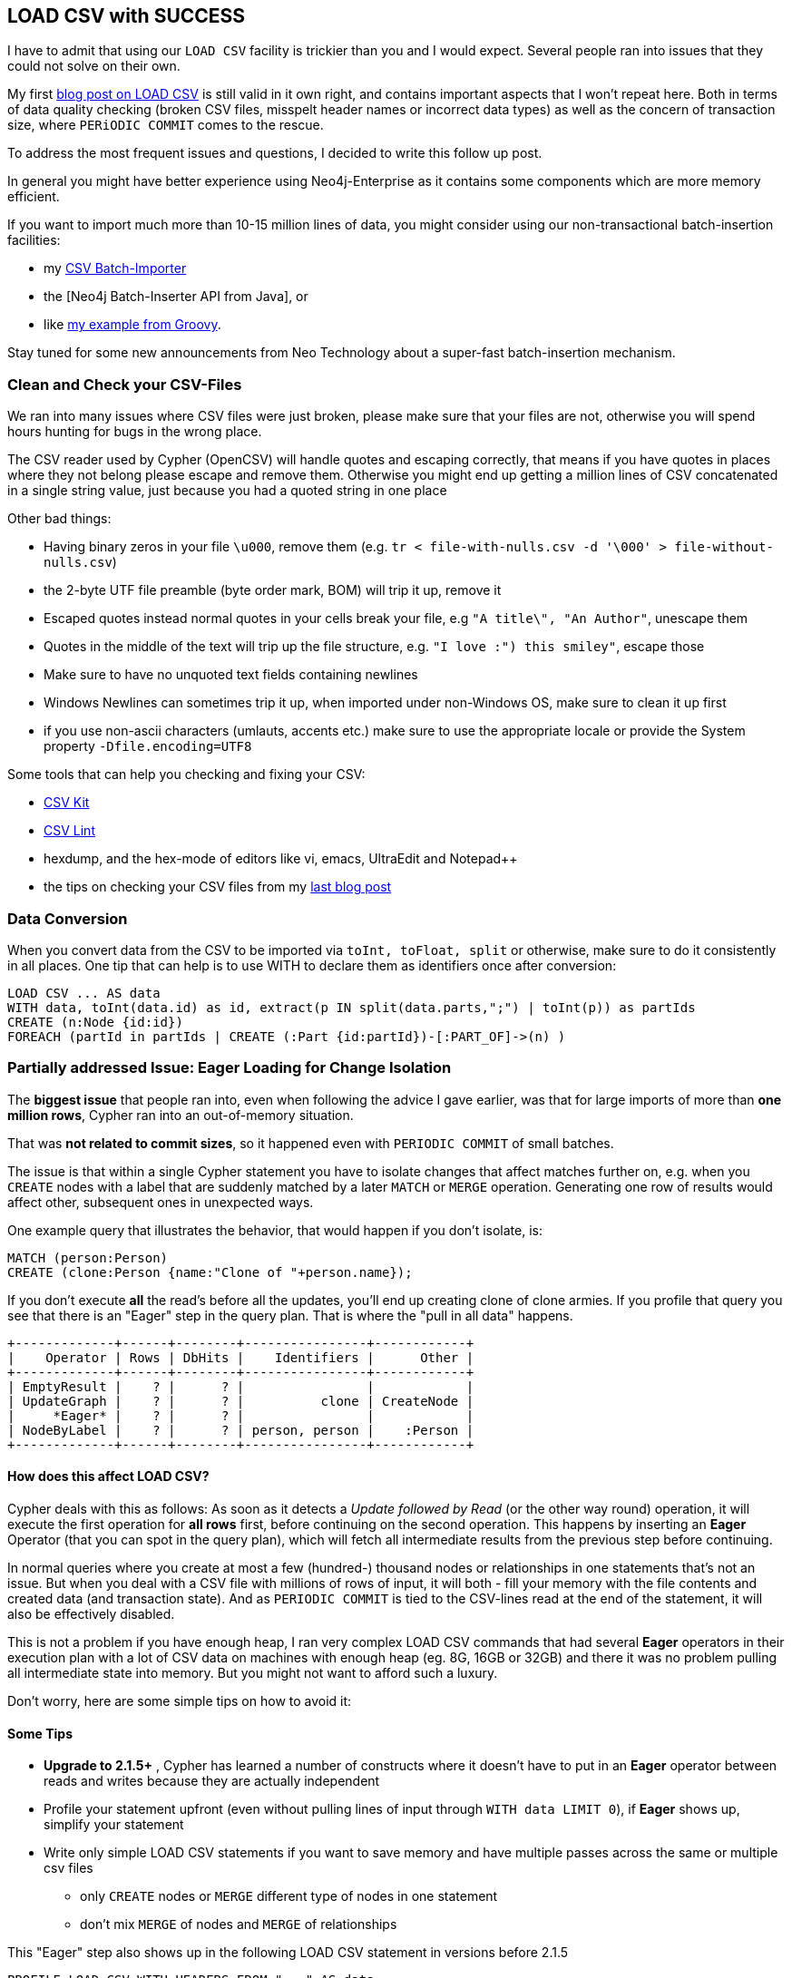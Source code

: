 == LOAD CSV with SUCCESS

I have to admit that using our `LOAD CSV` facility is trickier than you and I would expect.
Several people ran into issues that they could not solve on their own.

My first http://jexp.de/blog/2014/06/load-csv-into-neo4j-quickly-and-successfully/[blog post on LOAD CSV] is still valid in it own right, and contains important aspects that I won't repeat here.
Both in terms of data quality checking (broken CSV files, misspelt header names or incorrect data types) as well as the concern of transaction size, where `PERiODIC COMMIT` comes to the rescue.

To address the most frequent issues and questions, I decided to write this follow up post. 

In general you might have better experience using Neo4j-Enterprise as it contains some components which are more memory efficient.

If you want to import much more than 10-15 million lines of data, you might consider using our non-transactional batch-insertion facilities:

* my https://github.com/jexp/batch-import/tree/2.1[CSV Batch-Importer]
* the [Neo4j Batch-Inserter API from Java], or 
* like http://jexp.de/blog/2014/10/flexible-neo4j-batch-import-with-groovy/?utm_content=bufferffae1&utm_medium=social&utm_source=twitter.com&utm_campaign=buffer[my example from Groovy].

Stay tuned for some new announcements from Neo Technology about a super-fast batch-insertion mechanism.

=== Clean and Check your CSV-Files

We ran into many issues where CSV files were just broken, please make sure that your files are not, otherwise you will spend hours hunting for bugs in the wrong place.

The CSV reader used by Cypher (OpenCSV) will handle quotes and escaping correctly, that means if you have quotes in places where they not belong please escape and remove them.
Otherwise you might end up getting a million lines of CSV concatenated in a single string value, just because you had a quoted string in one place

Other bad things:

* Having binary zeros in your file `\u000`, remove them (e.g. `tr < file-with-nulls.csv -d '\000' > file-without-nulls.csv`)
* the 2-byte UTF file preamble (byte order mark, BOM) will trip it up, remove it
* Escaped quotes instead normal quotes in your cells break your file, e.g `"A title\", "An Author"`, unescape them
* Quotes in the middle of the text will trip up the file structure, e.g. `"I love :") this smiley"`, escape those
* Make sure to have no unquoted text fields containing newlines
* Windows Newlines can sometimes trip it up, when imported under non-Windows OS, make sure to clean it up first
* if you use non-ascii characters (umlauts, accents etc.) make sure to use the appropriate locale or provide the System property `-Dfile.encoding=UTF8`

Some tools that can help you checking and fixing your CSV:

* http://csvkit.readthedocs.org/en/0.9.0/[CSV Kit]
* http://csvlint.io/[CSV Lint]
* hexdump, and the hex-mode of editors like vi, emacs, UltraEdit and Notepad++
* the tips on checking your CSV files from my http://jexp.de/blog/2014/06/load-csv-into-neo4j-quickly-and-successfully/[last blog post]

=== Data Conversion

When you convert data from the CSV to be imported via `toInt, toFloat, split` or otherwise, make sure to do it consistently in all places.
One tip that can help is to use WITH to declare them as identifiers once after conversion:

[source,cypher]
----
LOAD CSV ... AS data
WITH data, toInt(data.id) as id, extract(p IN split(data.parts,";") | toInt(p)) as partIds
CREATE (n:Node {id:id})
FOREACH (partId in partIds | CREATE (:Part {id:partId})-[:PART_OF]->(n) )
----

=== Partially addressed Issue: Eager Loading for Change Isolation

The *biggest issue* that people ran into, even when following the advice I gave earlier, was that for large imports of more than *one million rows*, Cypher ran into an out-of-memory situation.

That was *not related to commit sizes*, so it happened even with `PERIODIC COMMIT` of small batches.

The issue is that within a single Cypher statement you have to isolate changes that affect matches further on, e.g. when you `CREATE` nodes with a label that are suddenly matched by a later `MATCH` or `MERGE` operation.
Generating one row of results would affect other, subsequent ones in unexpected ways.

One example query that illustrates the behavior, that would happen if you don't isolate, is:

[source,cypher]
----
MATCH (person:Person)
CREATE (clone:Person {name:"Clone of "+person.name});
----

If you don't execute *all* the read's before all the updates, you'll end up creating clone of clone armies.
If you profile that query you see that there is an "Eager" step in the query plan. 
That is where the "pull in all data" happens.

[source]
----
+-------------+------+--------+----------------+------------+
|    Operator | Rows | DbHits |    Identifiers |      Other |
+-------------+------+--------+----------------+------------+
| EmptyResult |    ? |      ? |                |            |
| UpdateGraph |    ? |      ? |          clone | CreateNode |
|     *Eager* |    ? |      ? |                |            |
| NodeByLabel |    ? |      ? | person, person |    :Person |
+-------------+------+--------+----------------+------------+
----

==== How does this affect LOAD CSV?

Cypher deals with this as follows: As soon as it detects a _Update followed by Read_ (or the other way round) operation, it will execute the first operation for *all rows* first, before continuing on the second operation.
This happens by inserting an *Eager* Operator (that you can spot in the query plan), which will fetch all intermediate results from the previous step before continuing.

In normal queries where you create at most a few (hundred-) thousand nodes or relationships in one statements that's not an issue.
But when you deal with a CSV file with millions of rows of input, it will both - fill your memory with the file contents and created data (and transaction state).
And as `PERIODIC COMMIT` is tied to the CSV-lines read at the end of the statement, it will also be effectively disabled.

This is not a problem if you have enough heap, I ran very complex LOAD CSV commands that had several *Eager* operators in their execution plan with a lot of CSV data on machines with enough heap (eg. 8G, 16GB or 32GB) and there it was no problem pulling all intermediate state into memory.
But you might not want to afford such a luxury.

Don't worry, here are some simple tips on how to avoid it:

==== Some Tips 

* *Upgrade to 2.1.5+* , Cypher has learned a number of constructs where it doesn't have to put in an *Eager* operator between reads and writes because they are actually independent
* Profile your statement upfront (even without pulling lines of input through `WITH data LIMIT 0`), if *Eager* shows up, simplify your statement
* Write only simple LOAD CSV statements if you want to save memory and have multiple passes across the same or multiple csv files
** only `CREATE` nodes or `MERGE` different type of nodes in one statement
** don't mix `MERGE` of nodes and `MERGE` of relationships

This "Eager" step also shows up in the following LOAD CSV statement in versions before 2.1.5

[source,cypher]
----
PROFILE LOAD CSV WITH HEADERS FROM "..." AS data
WITH data LIMIT 0 // limit 0 for profiling only
MATCH (p:Person {name:data.name}) 
MATCH (c:Company {name:data.company})
CREATE (p)-[:WORKD_AT]->(c)
----

.Neo4j *before* 2.1.5
----
+----------------+------+--------+--------------+----------------------------------------+
|       Operator | Rows | DbHits |  Identifiers |                                  Other |
+----------------+------+--------+--------------+----------------------------------------+
|    EmptyResult |    0 |      0 |              |                                        |
|    UpdateGraph |    0 |      0 |   UNNAMED161 |                     CreateRelationship |
|       !! Eager |    0 |      0 |              |                     ! Watch this !     |
| SchemaIndex(0) |    0 |      0 |         c, c | Property(data,company); :Company(name) |
| SchemaIndex(1) |    0 |      0 |         p, p |  Property(data,name(0)); :Person(name) |
|          Slice |    0 |      0 |              |                           {  AUTOINT0} |
|        LoadCSV |    1 |      0 |         data |                                        |
+----------------+------+--------+--------------+----------------------------------------+
----

Fortunately, Cypher was fixed in 2.1.5 to learn that there are some patterns that are unrelated, so it doesn't add the *Eager* step by default.
Here is the profiler output of the same query in 2.1.5, you see that the *Eager* operation *is missing*.

.Neo4j 2.1.5+
----
+----------------+------+--------+--------------+----------------------------------------+
|       Operator | Rows | DbHits |  Identifiers |                                  Other |
+----------------+------+--------+--------------+----------------------------------------+
|    EmptyResult |    0 |      0 |              |                                        |
|    UpdateGraph |    0 |      0 |   UNNAMED179 |                     CreateRelationship |
| SchemaIndex(0) |    0 |      0 |         c, c | Property(data,company); :Company(name) |
| SchemaIndex(1) |    0 |      0 |         p, p |  Property(data,name(0)); :Person(name) |
|          Slice |    0 |      0 |              |                           {  AUTOINT0} |
|        LoadCSV |    1 |      0 |         data |                                        |
+----------------+------+--------+--------------+----------------------------------------+
----

There are some statements that are *not yet covered*, e.g. property updates like this:

[source,cypher]
----
LOAD CSV ... AS data
MATCH (n:Node {id:data.id})
SET n.value = data.value
----

////
profile load csv with headers from "file:///Users/mh/Downloads/employees.csv" as data return data;

profile load csv with headers from "file:///Users/mh/Downloads/employees.csv" as data
WITH data LIMIT 0
MATCH (p:Person {name:data.name}) 
MATCH (c:Company {name:data.company})
CREATE (p)-[:WORKD_AT]->(c)
;

profile load csv with headers from "file:///Users/mh/Downloads/employees.csv" as data
WITH data LIMIT 0
MERGE (p:Person {name:data.name}) 
MERGE (c:Person {name:data.company})
MERGE (p)-[:WORKD_AT]->(c)
;
////


=== Fixed Issue: Read your own Changes (Fixed in 2.1.5+)

Another issue that could slow down an import was an _read your own writes_ problem (which has been *recently fixed in 2.1.5*) in Neo4j when using a statement like this.
That happened especially when you had schema indexes to speed up your node by label and value lookups.

[source,cypher]
----
CREATE INDEX ON :Person(name);
CREATE INDEX ON :Company(name);
...
MATCH (p:Person {name:"John"}),(c:Company {name:"ACME"})
CREATE (p)-[:WORKS_AT]->(c);
----

[FIXED]
*The reason* for that issue was that the overlaying transaction state check for index lookups (i.e. potential node changes that affect index results, like added or removed labels and properties), also checked against nodes where other aspects were changed (e.g. relationships added).
That check also did not take labels into account.
So the more relationships you created the more nodes it had to scan to.
That's why PERIODIC COMMIT with a small transaction size helped (100 or 1000).

=== Avoid Windows for Import

Due to a variety of reasons, disk and memory-mapping operations on Windows are much slower than on Linux and Mac.
This might not be so apparent in day-to-day operations with Neo4j but for imports where every millisecond counts, it quickly adds up and becomes a bottleneck.
So even if you just grab a live-boot-cd, an AWS or Digital-Ocean (better w/ SSD) instance or your friends Linux machine, you'll be happier.

=== Use the Shell, Luke

The Neo4j-Shell is most helpful when importing data, as you can point it to different test-database directories (`-path test.db`), kill it with ctrl-c and run multiple of them in parallel (on different databases).
You can also supply a config file where you adapted the memory mapping sizes to fit your projected store sizes (`-config conf/neo4j.properties`).
And you can load commands from a file (`-file import.cyp`), no need for tedious copy & paste.

You find the `neo4j-shell` (or `Neo4jShell.bat`) script in your `path/to/neo4j/bin` and you can run it from anywhere.
If you have a server running and, *don't* provide the `-path` parameter it will connect to the running server (if you didn't disable remote shell).
For Windows users that installed the database via the graphical installer, my colleague Mark http://www.markhneedham.com/blog/2013/11/29/neo4j-the-case-of-windows-neo4j-desktop-and-the-invisible-text/[explained the steps to access the Neo4j-Shell].

There is only one caveat, if you run neo4j-shell without server, you have to provide it with more RAM for the import.

You can do that by setting an environment variable: `EXPORT JAVA_OPTS="-Xmx4G -Xms4G -Xmn1G"` for machines with more RAM you can increase that to 8 or 16 *but not more that a quarter* of your RAM.

For really large imports, you should use the remainder of your RAM for memory mapping, projecting the expected node, relationship and property-counts.
In the file you provide to the shell via `-config conf/neo4j.properties`:

[source]
----
# eg. for 25M nodes, 250M relationships, total 10.4G, with 4G heap and 2G OS of 16GB total
# 15 bytes per node
neostore.nodestore.db.mapped_memory=400M
# 35 bytes per rel
neostore.relationshipstore.db.mapped_memory=7G
# 42 bytes per property
neostore.propertystore.db.mapped_memory=2G
# long strings, chopped up into 60 char segments
neostore.propertystore.db.strings.mapped_memory=1G
# arrays if needed
#neostore.propertystore.db.arrays.mapped_memory=100M
----

[source,shell]
----
export JAVA_OPTS="-Xmx4G -Xms4G -Xmn1G"
path/to/neo4j/bin/neo4j-shell -path import-test.db -config path/to/neo4j/conf/neo4j.properties -file import-test.cyp
----

=== Need Help? We're there

If you have any questions regarding importing data into Neo4j, don't worry, we can help you quickly:

* Join our *Open Office Hours* during http://graphconnect.com[GraphConnect on Wed, Oct 22 in San Francisco] (Discount code *NEOTECH*)
* Ask on http://stackoverflow.com/questions/tagged/neo4j[Stackoverflow] or the http://groups.google.com/forum/#!forum/neo4j[google group].
* Come to one of our http://neo4j.com/events/#/events?type=Meetup[meetups] or http://neo4j.com/events/#/events?type=Training[trainings]
* Contact our [professional support] to get the quickest help